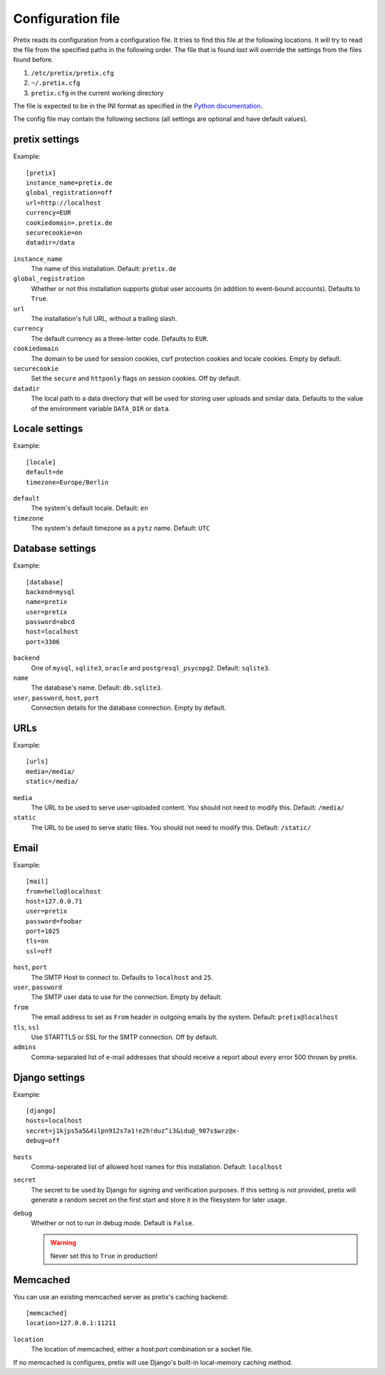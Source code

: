 .. highlight:: ini

Configuration file
==================

Pretix reads its configuration from a configuration file. It tries to find this file
at the following locations. It will try to read the file from the specified paths in
the following order. The file that is found *last* will override the settings from
the files found before.

1. ``/etc/pretix/pretix.cfg``
2. ``~/.pretix.cfg``
3. ``pretix.cfg`` in the current working directory

The file is expected to be in the INI format as specified in the `Python documentation`_.

The config file may contain the following sections (all settings are optional and have default values).

pretix settings
---------------

Example::

    [pretix]
    instance_name=pretix.de
    global_registration=off
    url=http://localhost
    currency=EUR
    cookiedomain=.pretix.de
    securecookie=on
    datadir=/data

``instance_name``
    The name of this installation. Default: ``pretix.de``

``global_registration``
    Whether or not this installation supports global user accounts (in addition to
    event-bound accounts). Defaults to ``True``.

``url``
    The installation's full URL, without a trailing slash.

``currency``
    The default currency as a three-letter code. Defaults to ``EUR``.

``cookiedomain``
    The domain to be used for session cookies, csrf protection cookies and locale cookies.
    Empty by default.

``securecookie``
    Set the ``secure`` and ``httponly`` flags on session cookies. Off by default.

``datadir``
    The local path to a data directory that will be used for storing user uploads and similar
    data. Defaults to the value of the environment variable ``DATA_DIR`` or ``data``.

Locale settings
---------------

Example::

    [locale]
    default=de
    timezone=Europe/Berlin

``default``
    The system's default locale. Default: ``en``

``timezone``
    The system's default timezone as a ``pytz`` name. Default: ``UTC``

Database settings
-----------------

Example::

    [database]
    backend=mysql
    name=pretix
    user=pretix
    password=abcd
    host=localhost
    port=3306

``backend``
    One of ``mysql``, ``sqlite3``, ``oracle`` and ``postgresql_psycopg2``.
    Default: ``sqlite3``.

``name``
    The database's name. Default: ``db.sqlite3``.

``user``, ``password``, ``host``, ``port``
    Connection details for the database connection. Empty by default.

URLs
----

Example::

    [urls]
    media=/media/
    static=/media/

``media``
    The URL to be used to serve user-uploaded content. You should not need to modify
    this. Default: ``/media/``

``static``
    The URL to be used to serve static files. You should not need to modify
    this. Default: ``/static/``

Email
-----

Example::

    [mail]
    from=hello@localhost
    host=127.0.0.71
    user=pretix
    password=foobar
    port=1025
    tls=on
    ssl=off

``host``, ``port``
    The SMTP Host to connect to. Defaults to ``localhost`` and ``25``.

``user``, ``password``
    The SMTP user data to use for the connection. Empty by default.

``from``
    The email address to set as ``From`` header in outgoing emails by the system.
    Default: ``pretix@localhost``

``tls``, ``ssl``
    Use STARTTLS or SSL for the SMTP connection. Off by default.

``admins``
    Comma-separated list of e-mail addresses that should receive a report about every error 500 thrown by pretix.

Django settings
---------------

Example::

    [django]
    hosts=localhost
    secret=j1kjps5a5&4ilpn912s7a1!e2h!duz^i3&idu@_907s$wrz@x-
    debug=off

``hosts``
    Comma-seperated list of allowed host names for this installation.
    Default: ``localhost``

``secret``
    The secret to be used by Django for signing and verification purposes. If this
    setting is not provided, pretix will generate a random secret on the first start
    and store it in the filesystem for later usage.

``debug``
    Whether or not to run in debug mode. Default is ``False``.

    .. WARNING:: Never set this to ``True`` in production!


Memcached
---------

You can use an existing memcached server as pretix's caching backend::

    [memcached]
    location=127.0.0.1:11211

``location``
    The location of memcached, either a host:port combination or a socket file.

If no memcached is configures, pretix will use Django's built-in local-memory caching method.

.. _Python documentation: https://docs.python.org/3/library/configparser.html?highlight=configparser#supported-ini-file-structure